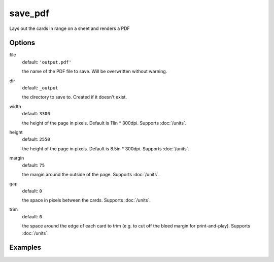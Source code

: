 save_pdf
========

Lays out the cards in range on a sheet and renders a PDF

Options
-------



file
  default: ``'output.pdf'``

  the name of the PDF file to save. Will be overwritten without warning.

dir
  default: ``_output``

  the directory to save to. Created if it doesn't exist.

width
  default: ``3300``

  the height of the page in pixels. Default is 11in * 300dpi. Supports :doc:`/units`.

height
  default: ``2550``

  the height of the page in pixels. Default is 8.5in * 300dpi. Supports :doc:`/units`.

margin
  default: ``75``

  the margin around the outside of the page. Supports :doc:`/units`.

gap
  default: ``0``

  the space in pixels between the cards. Supports :doc:`/units`.

trim
  default: ``0``

  the space around the edge of each card to trim (e.g. to cut off the bleed margin for print-and-play). Supports :doc:`/units`.


Examples
--------
